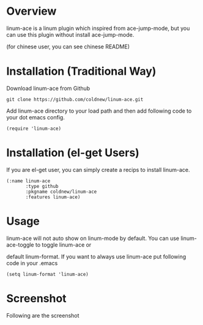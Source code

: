 #+OPTIONS: num:nil
#+STARTUP: odd
#+Style: <style> h1,h2,h3 {font-family: arial, helvetica, sans-serif} </style>

* Overview

linum-ace is a linum plugin which inspired from ace-jump-mode,
but you can use this plugin without install ace-jump-mode.

(for chinese user, you can see chinese README)

* Installation (Traditional Way)

Download linum-ace from Github

: git clone https://github.com/coldnew/linum-ace.git

Add linum-ace directory to your load path and then add following code to your dot emacs config.

: (require 'linum-ace)

* Installation (el-get Users)

If you are el-get user, you can simply create a recips to install linum-ace.

: (:name linum-ace
:        :type github
:        :pkgname coldnew/linum-ace
:        :features linum-ace)

* Usage

linum-ace will not auto show on linum-mode by default. You can use linum-ace-toggle to toggle linum-ace or

default linum-format. If you want to always use linum-ace put following code in your .emacs

: (setq linum-format 'linum-ace)

* Screenshot

Following are the screenshot

[[https://github.com/coldnew/linum-ace/raw/master/screenshot/screenshot1.jpg]]








